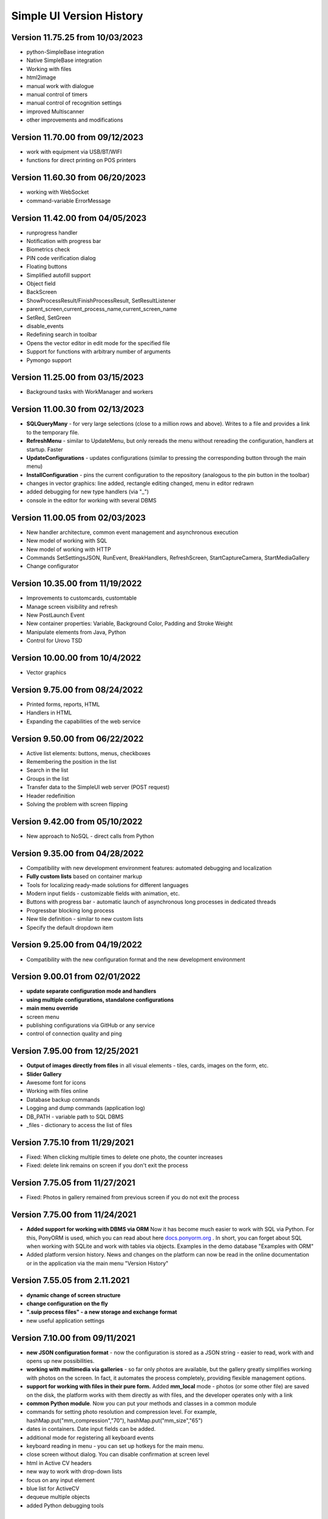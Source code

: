 Simple UI Version History
==========================

Version 11.75.25 from 10/03/2023
------------------------------
* python-SimpleBase integration
* Native SimpleBase integration
* Working with files
* html2image
* manual work with dialogue
* manual control of timers
* manual control of recognition settings
* improved Multiscanner
* other improvements and modifications


Version 11.70.00 from 09/12/2023
------------------------------
* work with equipment via USB/BT/WIFI
* functions for direct printing on POS printers

Version 11.60.30 from 06/20/2023
------------------------------
* working with WebSocket
* command-variable ErrorMessage

Version 11.42.00 from 04/05/2023
------------------------------
* runprogress handler
* Notification with progress bar
* Biometrics check
* PIN code verification dialog
* Floating buttons
* Simplified autofill support
* Object field
* BackScreen
* ShowProcessResult/FinishProcessResult, SetResultListener
* parent_screen,current_process_name,current_screen_name
* SetRed, SetGreen
* disable_events
* Redefining search in toolbar
* Opens the vector editor in edit mode for the specified file
* Support for functions with arbitrary number of arguments
* Pymongo support

Version 11.25.00 from 03/15/2023
------------------------------
* Background tasks with WorkManager and workers


Version 11.00.30 from 02/13/2023
------------------------------
* **SQLQueryMany** - for very large selections (close to a million rows and above). Writes to a file and provides a link to the temporary file.
* **RefreshMenu** - similar to UpdateMenu, but only rereads the menu without rereading the configuration, handlers at startup. Faster
* **UpdateConfigurations** - updates configurations (similar to pressing the corresponding button through the main menu)
* **InstallConfiguration** - pins the current configuration to the repository (analogous to the pin button in the toolbar)
* changes in vector graphics: line added, rectangle editing changed, menu in editor redrawn
* added debugging for new type handlers (via "_")
* console in the editor for working with several DBMS


Version 11.00.05 from 02/03/2023
------------------------------
* New handler architecture, common event management and asynchronous execution
* New model of working with SQL
* New model of working with HTTP
* Commands SetSettingsJSON, RunEvent, BreakHandlers, RefreshScreen, StartCaptureCamera, StartMediaGallery
* Change configurator

Version 10.35.00 from 11/19/2022
------------------------------
* Improvements to customcards, customtable
* Manage screen visibility and refresh
* New PostLaunch Event
* New container properties: Variable, Background Color, Padding and Stroke Weight
* Manipulate elements from Java, Python
* Control for Urovo TSD


Version 10.00.00 from 10/4/2022
------------------------------
* Vector graphics

Version 9.75.00 from 08/24/2022
------------------------------
* Printed forms, reports, HTML
* Handlers in HTML
* Expanding the capabilities of the web service


Version 9.50.00 from 06/22/2022
------------------------------
* Active list elements: buttons, menus, checkboxes
* Remembering the position in the list
* Search in the list
* Groups in the list
* Transfer data to the SimpleUI web server (POST request)
* Header redefinition
* Solving the problem with screen flipping



Version 9.42.00 from 05/10/2022
------------------------------
* New approach to NoSQL - direct calls from Python

Version 9.35.00 from 04/28/2022
------------------------------
* Compatibility with new development environment features: automated debugging and localization
* **Fully custom lists** based on container markup
* Tools for localizing ready-made solutions for different languages
* Modern input fields - customizable fields with animation, etc.
* Buttons with progress bar - automatic launch of asynchronous long processes in dedicated threads
* Progressbar blocking long process
* New tile definition - similar to new custom lists
* Specify the default dropdown item


Version 9.25.00 from 04/19/2022
------------------------------
* Compatibility with the new configuration format and the new development environment

Version 9.00.01 from 02/01/2022
------------------------------
* **update separate configuration mode and handlers**
* **using multiple configurations, standalone configurations**
* **main menu override**
* screen menu
* publishing configurations via GitHub or any service
* control of connection quality and ping
 

Version 7.95.00 from 12/25/2021
------------------------------
* **Output of images directly from files** in all visual elements - tiles, cards, images on the form, etc.
* **Slider Gallery**
* Awesome font for icons
* Working with files online
* Database backup commands
* Logging and dump commands (application log)
* DB_PATH - variable path to SQL DBMS
* _files - dictionary to access the list of files


Version 7.75.10 from 11/29/2021
------------------------------
* Fixed: When clicking multiple times to delete one photo, the counter increases
* Fixed: delete link remains on screen if you don't exit the process


Version 7.75.05 from 11/27/2021
------------------------------
* Fixed: Photos in gallery remained from previous screen if you do not exit the process


Version 7.75.00 from 11/24/2021
------------------------------

* **Added support for working with DBMS via ORM** Now it has become much easier to work with SQL via Python. For this, PonyORM is used, which you can read about here `docs.ponyorm.org <https://docs.ponyorm.org/firststeps.html>`_ . In short, you can forget about SQL when working with SQLite and work with tables via objects. Examples in the demo database "Examples with ORM"
* Added platform version history. News and changes on the platform can now be read in the online documentation or in the application via the main menu "Version History"

Version 7.55.05 from 2.11.2021
------------------------------

* **dynamic change of screen structure**
* **change configuration on the fly**
* **".suip process files" - a new storage and exchange format**
* new useful application settings

Version 7.10.00 from 09/11/2021
------------------------------

* **new JSON configuration format** - now the configuration is stored as a JSON string - easier to read, work with and opens up new possibilities.
* **working with multimedia via galleries** - so far only photos are available, but the gallery greatly simplifies working with photos on the screen. In fact, it automates the process completely, providing flexible management options.
* **support for working with files in their pure form.** Added **mm_local** mode - photos (or some other file) are saved on the disk, the platform works with them directly as with files, and the developer operates only with a link
* **common Python module**. Now you can put your methods and classes in a common module
* commands for setting photo resolution and compression level. For example, hashMap.put("mm_compression","70"), hashMap.put("mm_size","65")
* dates in containers. Date input fields can be added.
* additional mode for registering all keyboard events
* keyboard reading in menu - you can set up hotkeys for the main menu.
* close screen without dialog. You can disable confirmation at screen level
* html in Active CV headers
* new way to work with drop-down lists
* focus on any input element
* blue list for ActiveCV
* dequeue multiple objects
* added Python debugging tools


Earlier versions
----------------------

Earlier version history is not present in this document, but I try to describe all significant service packs in my profile on Infostart: `Dmitry Vorontsov on Infostart <https://infostart.ru/profile/129563/>`_

